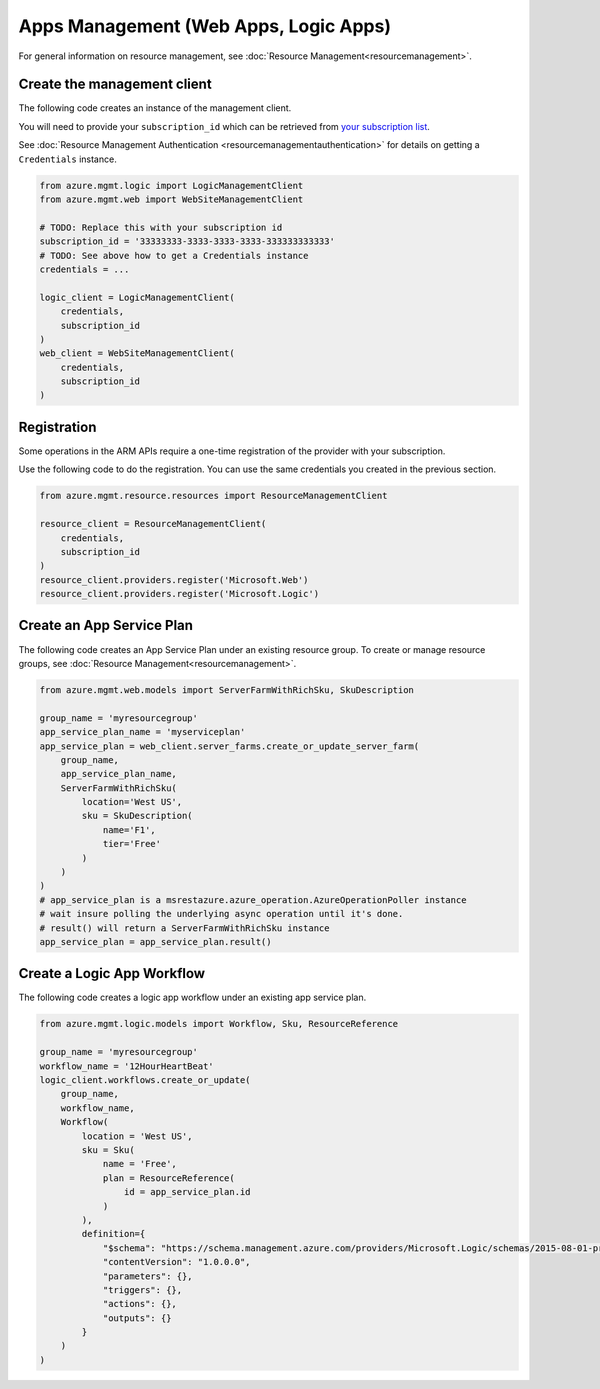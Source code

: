 Apps Management (Web Apps, Logic Apps)
======================================

For general information on resource management, see :doc:`Resource Management<resourcemanagement>`.

Create the management client
----------------------------

The following code creates an instance of the management client.

You will need to provide your ``subscription_id`` which can be retrieved
from `your subscription list <https://manage.windowsazure.com/#Workspaces/AdminTasks/SubscriptionMapping>`__.

See :doc:`Resource Management Authentication <resourcemanagementauthentication>`
for details on getting a ``Credentials`` instance.

.. code:: python

    from azure.mgmt.logic import LogicManagementClient
    from azure.mgmt.web import WebSiteManagementClient

    # TODO: Replace this with your subscription id
    subscription_id = '33333333-3333-3333-3333-333333333333'
    # TODO: See above how to get a Credentials instance
    credentials = ...

    logic_client = LogicManagementClient(
        credentials,
        subscription_id
    )
    web_client = WebSiteManagementClient(
        credentials,
        subscription_id
    )

Registration
------------

Some operations in the ARM APIs require a one-time registration of the
provider with your subscription.

Use the following code to do the registration. You can use the same
credentials you created in the previous section.

.. code:: python

    from azure.mgmt.resource.resources import ResourceManagementClient

    resource_client = ResourceManagementClient(
        credentials,
        subscription_id
    )
    resource_client.providers.register('Microsoft.Web')
    resource_client.providers.register('Microsoft.Logic')

Create an App Service Plan
--------------------------

The following code creates an App Service Plan under an existing resource group.
To create or manage resource groups, see :doc:`Resource Management<resourcemanagement>`.

.. code:: python

    from azure.mgmt.web.models import ServerFarmWithRichSku, SkuDescription

    group_name = 'myresourcegroup'
    app_service_plan_name = 'myserviceplan'
    app_service_plan = web_client.server_farms.create_or_update_server_farm(
        group_name,
        app_service_plan_name,
        ServerFarmWithRichSku(
            location='West US',
            sku = SkuDescription(
                name='F1',
                tier='Free'
            )
        )
    )
    # app_service_plan is a msrestazure.azure_operation.AzureOperationPoller instance
    # wait insure polling the underlying async operation until it's done.
    # result() will return a ServerFarmWithRichSku instance
    app_service_plan = app_service_plan.result()


    
Create a Logic App Workflow
---------------------------

The following code creates a logic app workflow under an existing app service plan.

.. code:: python

    from azure.mgmt.logic.models import Workflow, Sku, ResourceReference

    group_name = 'myresourcegroup'
    workflow_name = '12HourHeartBeat'
    logic_client.workflows.create_or_update(
        group_name,
        workflow_name,
        Workflow(
            location = 'West US',
            sku = Sku(
                name = 'Free',
                plan = ResourceReference(
                    id = app_service_plan.id
                )
            ),
            definition={ 
                "$schema": "https://schema.management.azure.com/providers/Microsoft.Logic/schemas/2015-08-01-preview/workflowdefinition.json#",
                "contentVersion": "1.0.0.0",
                "parameters": {},
                "triggers": {},
                "actions": {},
                "outputs": {}
            }
        )
    )
